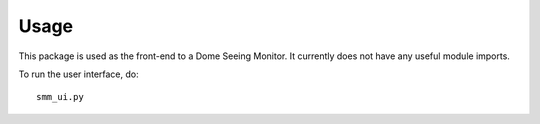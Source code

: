 ========
Usage
========

This package is used as the front-end to a Dome Seeing Monitor. It currently 
does not have any useful module imports. 

To run the user interface, do::

    smm_ui.py
